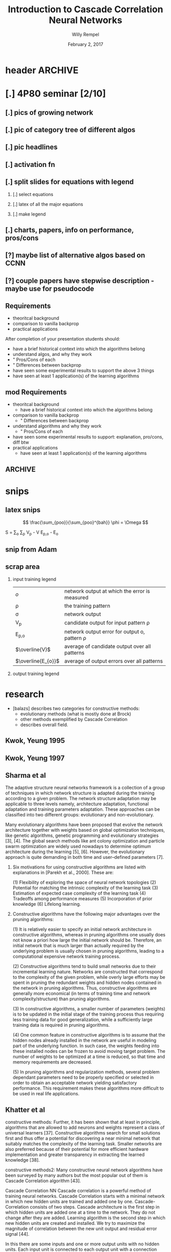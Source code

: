 * header :ARCHIVE:
#+startup: beamer
#+OPTIONS: H:2 toc:t num:t
#+LaTeX_CLASS: beamer
#+LaTeX_CLASS_OPTIONS: [presentation]
#+BEAMER_THEME: Bergen
#+DESCRIPTION: Introduction to Cascade Correlation Neural Networks <2017-02-02 Thu> 
#+COLUMNS: %45ITEM %10BEAMER_ENV(Env) %10BEAMER_ACT(Act) %4BEAMER_COL(Col) %8BEAMER_OPT
#+LATEX_HEADER: \usepackage{multimedia}
#+LATEX_HEADER: \usepackage{amsmath}
#+LATEX_HEADER: \usepackage{mathtools}

#+TITLE: Introduction to Cascade Correlation Neural Networks 
#+AUTHOR: Willy Rempel
#+DATE: February 2, 2017

* [.] 4P80 seminar [2/10]
SCHEDULED: <2017-01-20 Fri> DEADLINE: <2017-02-02 Thu>
** [.] pics of growing network
** [.] pic of category tree of different algos
** [.] pic headlines
** [.] activation fn
** [.] split slides for equations with legend
*** [.] select equations
*** [.] latex of all the major equations
*** [.] make legend
** [.] charts, papers, info on performance, pros/cons
** [?] maybe list of alternative algos based on CCNN
** [?] couple papers have stepwise description - maybe use for pseudocode
** Requirements
- theoritcal background
- comparison to vanilla backprop
- practical applications
After completion of your presentation students should:
- have a brief historical context into which the algorithms belong
- understand algos, and why they work 
- " Pros/Cons of each
- " Differences between backprop
- have seen some experimental results to support the above 3 things
- have seen at least 1 application(s) of the learning algorithms
** mod Requirements
- theoritcal background
  - have a brief historical context into which the algorithms belong
- comparison to vanilla backprop
  - " Differences between backprop
- understand algorithms and why they work
  - " Pros/Cons of each
- have seen some experimental results to support: explanation, pro/cons, diff btw 
- practical applications
  - have seen at least 1 application(s) of the learning algorithms
** :ARCHIVE: 
*** options 
- Delta-bar-delta and extended delta-bar-delta or
- Conjugate gradient and at least one variant (ie. Fletcher-Reeves, Polak-Ribiere, Powell Beale Restarts, Scaled Conjugate Gradient)
- Cascade-Correlation
-
* snips
** latex snips
$$ \frac{\sum_{poo}}{\sum_{poo}^{bah}} \phi = \Omega $$

#+LATEX_HEADER: \usepackage{mathtools}
  S = \sum_{o} \sum_{p} \left V_{p} - V \right \left E_{p,o} - E_{o} \right

** snip from Adam 
\begin{frame}{Network Representation}
\begin{columns}
    \begin{column}{.45\textwidth}
      \begin{figure}
          \centering
           \textbf{Undirected Graph}\par\medskip
           \includegraphics[width=0.7\textwidth]{Undirected-Graph.png}
            \\~\\
          \begin{blockarray}{ccccc}
            & 1 & 2 & 3 & 4 \\
            \begin{block}{c(cccc)}
              1 & 0 & 1 & 1 & 1  \\
              2 & 1 & 0 & 0 & 0  \\
              3 & 1 & 0 & 0 & 0  \\
              4 & 1 & 0 & 0 & 0  \\
            \end{block}
          \end{blockarray}
      \end{figure}
    \end{column}
    \begin{column}{.45\textwidth}
     \begin{figure}
          \centering
           \textbf{Directed Graph}\par\medskip
           \includegraphics[width=0.7\textwidth]{Directed-Graph.png}
            \\~\\
          \begin{blockarray}{ccccc}
            & 1 & 2 & 3 & 4 \\
            \begin{block}{c(cccc)}
              1 & 0 & 1 & 0 & 1  \\
              2 & 0 & 0 & 0 & 0  \\
              3 & 1 & 0 & 0 & 0  \\
              4 & 0 & 0 & 0 & 0  \\
            \end{block}
          \end{blockarray}
      \end{figure}
    \end{column}
  \end{columns}
\end{frame}

** scrap area 

*** input training legend
| $\mathit{o}$       | network output at which the error is measured   |
| \rho               | the training pattern                            |
| \sigma             | network output                                  |
| V_{p}              | candidate output for input pattern \rho         |
| E_{p,o}            | network output error for output o, pattern \rho |
| $\overline{V}$     | average of candidate output over all patterns   |
| $\overline{E_{o}}$ | average of output errors over all patterns      |

*** output training legend 
* research 
- [balazs] describes two categories for constructive methods:
  - evolutionary methods (what is mostly done at Brock)
  - other methods exemplified by Cascade Correlation 
  - describes overall field.
** Kwok, Yeung 1995 

** Kwok, Yeung 1997

** Sharma et al  
The adaptive structure neural networks framework is a collection of a group of techniques in which network structure is adapted during the training according to a given problem. The network structure adaptation may be applicable to three levels namely, architecture adaptation, functional adaptation and training parameters adaptation. These approaches can be classified into two different groups: evolutionary and non-evolutionary.

Many evolutionary algorithms have been proposed that evolve the network architecture together with weights based on global optimization techniques, like genetic algorithms, genetic programming and evolutionary strategies [3], [4]. The global search methods like ant colony optimization and particle swarm optimization are widely used nowadays to determine optimum architecture during the learning [5], [6]. However, the evolutionary approach is quite demanding in both time and user–defined parameters [7].

*** Six motivations for using constructive algorithms are listed with explanations in [Parekh et al., 2000]. These are:

(1) Flexibility of exploring the space of neural network topologies
(2) Potential for matching the intrinsic complexity of the learning task
(3) Estimation of expected case complexity of the learning task
(4) Tradeoffs among performance measures
(5) Incorporation of prior knowledge
(6) Lifelong learning.

*** Constructive algorithms have the following major advantages over the pruning algorithms:

(1) It is relatively easier to specify an initial network architecture in constructive algorithms, whereas in pruning algorithms one usually does not know a priori how large the initial network should be. Therefore, an initial network that is much larger than actually required by the underlying problem is usually chosen in pruning algorithms, leading to a computational expensive network training process.

(2) Constructive algorithms tend to build small networks due to their incremental learning nature. Networks are constructed that correspond to the complexity of the given problem, while overly large efforts may be spent in pruning the redundant weights and hidden nodes contained in the network in pruning algorithms. Thus, constructive algorithms are generally more economical (in terms of training time and network complexity/structure) than pruning algorithms.

(3) In constructive algorithms, a smaller number of parameters (weights) is to be updated in the initial stage of the training process thus requiring less training data for good generalization, while a sufficiently large training data is required in pruning algorithms.

(4) One common feature in constructive algorithms is to assume that the hidden nodes already installed in the network are useful in modeling part of the underlying function. In such case, the weights feeding into these installed nodes can be frozen to avoid moving target problem. The number of weights to be optimized at a time is reduced, so that time and memory requirements are decreased.

(5) In pruning algorithms and regularization methods, several problem dependant parameters need to be properly specified or selected in order to obtain an acceptable network yielding satisfactory performance. This requirement makes these algorithms more difficult to be used in real life applications.

** Khatter et al  
constructive methods:
Further, it has been shown that at least in principle, algorithms that are allowed to add neurons and weights represent a class of universal learners [37]. Constructive algorithms search for small solutions first and thus offer a potential for discovering a near minimal network that suitably matches the complexity of the learning task. Smaller networks are also preferred because of their potential for more efficient hardware implementation and greater transparency in extracting the learned knowledge [38].

constructive methods2:
Many constructive neural network algorithms have been surveyed by many authors but the most popular out of them is Cascade Correlation algorithm [43].

Cascade Correlation NN Cascade correlation is a powerful method of training neural networks. Cascade Correlation starts with a minimal network in which new hidden units are trained and added one by one. Cascade-Correlation consists of two steps. Cascade architecture is the first step in which hidden units are added one at a time to the network. They do not change after they are added. Learning algorithm is the second step in which new hidden units are created and installed. We try to maximize the magnitude of correlation between the new unit output and residual error signal [44].

In this there are some inputs and one or more output units with no hidden units. Each input unit is connected to each output unit with a connection whose weight can be adjusted. Bias input is set to 1 permanently. Hidden units are added one by one to the network and each unit receives a connection from original inputs of the network and also from pre-existing hidden unit. When the units are added to the network, the weights of hidden units are frozen .Output units are repeatedly trained. A new one unit layer is added to the network when new unit is added. This is done until some of the incoming weights are zero. In a single layer network we can use Delta rule or Windrow- hoff with no need to back propogate through hidden units. Quickprop algorithm can be used to train output weights. New hidden unit is added to the network and the input weights are frozen and the output weights are frozen and all the output weights are trained once. This is repeated until error is small.Whenthe weights in the output layer are trained the other weights in the active network are frozen. When the candidate weights are trained none of the weights in the active network are changed. In a machine with plenty of memory, it is possible to record the unit-values and the output errors for an entire epoch, and then to use these cached values repeatedly during training, rather than recomputing them for each training case. This can result in a tremendous speedup, especially for large networks.
*** variants
- Recurrent CBP
- Casper
- Adaptive slope sigmoidal function

** SE post  
http://math.stackexchange.com/questions/2057027/cascade-neural-networks
One disadvantage is that it is much harder to implement than a standard multilayer Perceptron. Another disadvantage is that this is for "standard" feed forward networks, but not for CNNs / RNNs.

One architecture which is closely related to the cascade part and is for CNNs are the recently developed Dense Nets: https://arxiv.org/abs/1608.06993

I am pretty sure DenseNets will be wide-spread quite soon
** small tutorial 
http://www.cs.cornell.edu/boom/2004sp/projectarch/appofneuralnetworkcrystallography/NeuralNetworkCascadeCorrelation.htm
mentions 8 candidate neurons typical.small
** brock 
more results: 1,043, 841 scholarly, 84 in title
http://eds.a.ebscohost.com/eds/results?sid=57f339d7-ad15-47dd-95a8-ce7523f72217%40sessionmgr4006&vid=0&hid=4108&bquery=(cascade+AND+correlation+AND+network)&bdata=JnR5cGU9MCZzaXRlPWVkcy1saXZlJnNjb3BlPXNpdGU%3d

* presentation 
* rough notes
- doesn't require backprop? https://en.wikipedia.org/wiki/Types_of_artificial_neural_networks#Cascading_neural_networks

** book 
In spite of the many CoNN algorithms surveyed in (Kwok & Yeung, 1997a), the most popular for regression problems is no doubt the Cascade Correlation algorithm (CasCor) and maybe the second most popular is the DNC. While the DNC algorithm constructs neural networks with a single hidden layer, the CasCor creates them with multiple hidden layers, where each hidden layer has one hidden neuron. The popularity of CasCor can be attested by the various ways this algorithm has inspired new variations and also has been used in the combined approaches between learning methods. p15.
** other 
*** other slides :ARCHIVE:
- input units code the problem being presented to the network
- output units code the network's response to the input problem
*** shultz slides
- 'when error stagnates a hidden unit is recruited'
- correlation slide shows normalizing denominator. Not in original paper.
- states same quickprop algo used for both correlation maximization and error minimization
- the added randomized output weights are opposite sign of neurons correlation with network error --true?
  - confirmed in http://www.ra.cs.uni-tuebingen.de/SNNS/UserManual/node167.html tutorial
- aside: he has 2nd tutorial on encoder option for CCNNs. Later.
*** types of CCNNs 
- PCC pruned CCNN 
- RCC recurrent CCNN
** things to say
- for practical uses, would like pictures of the headings of papers to show what some researches have to say
- original paper acknowledges vanishing gradient problem
- original paper citation count 3716
- creates it's own topology starting with minimal network
  - input and output layers only, as usual connected by weights.
- opposite of DNNs, they start big and stay big. CCNN start small and grows with training.
  - in a class called Dynamic Node Creation, DNC ... change this
- a 'multi layered perceptron'
- S Fahlman did RCC - recurrent CCNN same year '90
* Theoretical Background
** 1st slide 
- also have a brief historical context into which the algorithms belong
- have seen some experimental results to support the above 3 things
** CCNN in a nutshell 
- Feed-forward, supervised learning
- Does use backpropagation algorithms
- coNN constructive neural network
  - 2 main categories:
    - evolutionary based (what is done at Brock)
    - general constructive. CCNN is main exemplar of this group
- Instead of a minimum, we find a maximum: the maximum correlation between the candidate output and the residual error of the network output.
*** Cascade ... adding neuron
- A new hidden neuron is added at one time
**** Step 1 Training input weights
   1. Inputs are connected, but not outputs
   2. One epoch of the training data is run through 
   3. 
   4. 
     

- correlation sign doesn't matter
- candidate with highest correlation is put in the network, others are discarded.
- subsequent hidden neurons are attached to previous hidden neurons - this is where the cascade term comes from.
**** Step 2 Training output weights 
** Two Problems with Backpropagation
[original paper]
*** The Step Size Problem
- vanilla backpropagation requires small steps for convergence - slow
- we do not have the information to pick an optimal learning rate, manually selected
*** The Moving Target Problem
- complication when many factors changing at the same time
- error signal defines problem unit trying to solve, but this keeps changing
- dramatic slowdown of training with increasing number of hidden layers
- herd effect:
  - 2 tasks A, B. If A has bigger effect, all nodes redundantly train for A, ignoring B
  - But when all nodes move toward B at once, problem A response becomes worse.
  - eventually nodes split to train for separate problems A and B, but it takes a long time
  - a randomly initialized network prevents nodes from behaving identically, but this tends to dissipate as the network is trained
- One way to combat: allow only a few weights to change while keeping the others constant

** Pros & Cons
Pros
- At elast 10 times faster than standard backpropagation
  - [insert charts]
- The network determines its own size and topologies
- Incremental/life long learning: new training, new information can be added, with an already trained network
  
Cons
- Even more susceptible to overfitting
* understand algorithms and why they work
  - " Pros/Cons of each
* Comparison to vanilla backpropogation
* practical applications
- have seen at least 1 application(s) of the learning algorithms
- [Kwok & Yeung] CCNN used more than other ANNs in regression
* chart: publications by year
[[file:CCNN-publication-history-chart.png]]
